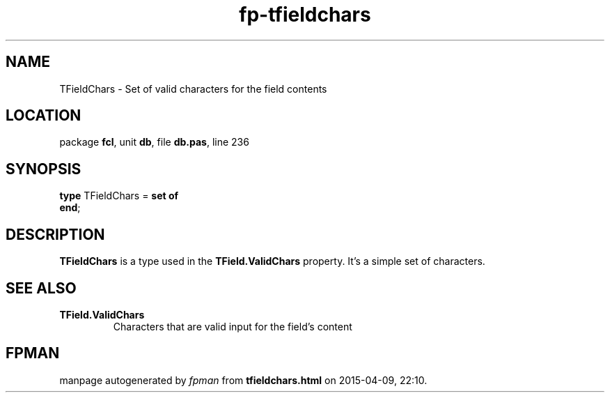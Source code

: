 .\" file autogenerated by fpman
.TH "fp-tfieldchars" 3 "2014-03-14" "fpman" "Free Pascal Programmer's Manual"
.SH NAME
TFieldChars - Set of valid characters for the field contents
.SH LOCATION
package \fBfcl\fR, unit \fBdb\fR, file \fBdb.pas\fR, line 236
.SH SYNOPSIS
\fBtype\fR TFieldChars = \fBset of\fR
.br
\fBend\fR;
.SH DESCRIPTION
\fBTFieldChars\fR is a type used in the \fBTField.ValidChars\fR property. It's a simple set of characters.


.SH SEE ALSO
.TP
.B TField.ValidChars
Characters that are valid input for the field's content

.SH FPMAN
manpage autogenerated by \fIfpman\fR from \fBtfieldchars.html\fR on 2015-04-09, 22:10.

